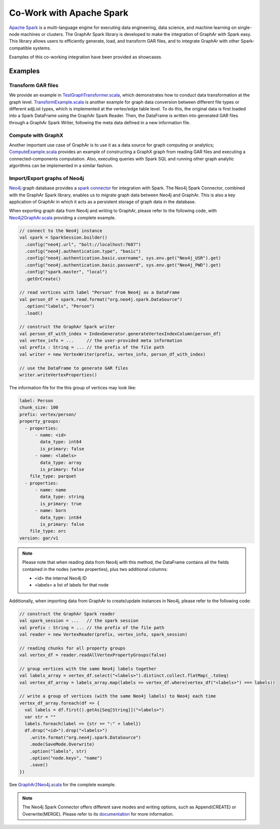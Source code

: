 Co-Work with Apache Spark
============================

`Apache Spark <https://spark.apache.org/>`_ is a multi-language engine for executing data engineering, data science, and machine learning on single-node machines or clusters. The GraphAr Spark library is developed to make the integration of GraphAr with Spark easy. This library allows users to efficiently generate, load, and transform GAR files, and to integrate GraphAr with other Spark-compatible systems. 

Examples of this co-working integration have been provided as showcases.


Examples
------------------------

Transform GAR files
`````````````````````
We provide an example in `TestGraphTransformer.scala`_, which demonstrates how to conduct data transformation at the graph level. `TransformExample.scala`_ is another example for graph data conversion between different file types or different adjList types, which is implemented at the vertex/edge table level. To do this, the original data is first loaded into a Spark DataFrame using the GraphAr Spark Reader. Then, the DataFrame is written into generated GAR files through a GraphAr Spark Writer, following the meta data defined in a new information file.


Compute with GraphX
`````````````````````
Another important use case of GraphAr is to use it as a data source for graph computing or analytics; `ComputeExample.scala`_ provides an example of constructing a GraphX graph from reading GAR files and executing a connected-components computation. Also, executing queries with Spark SQL and running other graph analytic algorithms can be implemented in a similar fashion.


Import/Export graphs of Neo4j
```````````````````````````````
`Neo4j <https://neo4j.com/product/neo4j-graph-database/>`_ graph database provides a `spark connector <https://neo4j.com/docs/spark/current/overview/>`_ for integration with Spark. The Neo4j Spark Connector, combined with the GraphAr Spark library, enables us to migrate graph data between Neo4j and GraphAr. This is also a key application of GraphAr in which it acts as a persistent storage of graph data in the database.

When exporting graph data from Neo4j and writing to GraphAr, please refer to the following code, with `Neo4j2GraphAr.scala`_ providing a complete example.

.. code:: scala

  // connect to the Neo4j instance
  val spark = SparkSession.builder()
    .config("neo4j.url", "bolt://localhost:7687")
    .config("neo4j.authentication.type", "basic")
    .config("neo4j.authentication.basic.username", sys.env.get("Neo4j_USR").get)
    .config("neo4j.authentication.basic.password", sys.env.get("Neo4j_PWD").get)
    .config("spark.master", "local")
    .getOrCreate()
  
  // read vertices with label "Person" from Neo4j as a DataFrame
  val person_df = spark.read.format("org.neo4j.spark.DataSource")
    .option("labels", "Person")
    .load()

  // construct the GraphAr Spark writer
  val person_df_with_index = IndexGenerator.generateVertexIndexColumn(person_df)
  val vertex_info = ...     // the user-provided meta information
  val prefix : String = ... // the prefix of the file path
  val writer = new VertexWriter(prefix, vertex_info, person_df_with_index)

  // use the DataFrame to generate GAR files
  writer.writeVertexProperties() 

The information file for the this group of vertices may look like: 

.. code:: Yaml

  label: Person
  chunk_size: 100
  prefix: vertex/person/
  property_groups:
    - properties:
        - name: <id>
          data_type: int64
          is_primary: false
        - name: <labels>
          data_type: array
          is_primary: false
      file_type: parquet
    - properties:
        - name: name
          data_type: string
          is_primary: true
        - name: born
          data_type: int64
          is_primary: false
      file_type: orc
  version: gar/v1

.. note::

  Please note that when reading data from Neo4j with this method, the DataFrame contains all the fields contained in the nodes (vertex properties), plus two additional columns:

  - <id> the internal Neo4j ID
  - <labels> a list of labels for that node

Additionally, when importing data from GraphAr to create/update instances in Neo4j, please refer to the following code:

.. code:: scala
  
  // construct the GraphAr Spark reader
  val spark_session = ...   // the spark session
  val prefix : String = ... // the prefix of the file path
  val reader = new VertexReader(prefix, vertex_info, spark_session)

  // reading chunks for all property groups
  val vertex_df = reader.readAllVertexPropertyGroups(false)

  // group vertices with the same Neo4j labels together
  val labels_array = vertex_df.select("<labels>").distinct.collect.flatMap(_.toSeq)
  val vertex_df_array = labels_array.map(labels => vertex_df.where(vertex_df("<labels>") === labels))

  // write a group of vertices (with the same Neo4j labels) to Neo4j each time
  vertex_df_array.foreach(df => {
    val labels = df.first().getAs[Seq[String]]("<labels>")
    var str = ""
    labels.foreach(label => {str += ":" + label})
    df.drop("<id>").drop("<labels>")
      .write.format("org.neo4j.spark.DataSource")
      .mode(SaveMode.Overwrite)
      .option("labels", str)
      .option("node.keys", "name")
      .save()
  })

See `GraphAr2Neo4j.scala`_ for the complete example.

.. note::

  The Neo4j Spark Connector offers different save modes and writing options, such as Append(CREATE) or Overwrite(MERGE). Please refer to its `documentation <https://neo4j.com/docs/spark/current/writing/>`_ for more information.


.. _TestGraphTransformer.scala: https://github.com/alibaba/GraphAr/blob/main/spark/src/test/scala/com/alibaba/graphar/TestGraphTransformer.scala

.. _TransformExample.scala: https://github.com/alibaba/GraphAr/blob/main/spark/src/test/scala/com/alibaba/graphar/TransformExample.scala

.. _ComputeExample.scala: https://github.com/alibaba/GraphAr/blob/main/spark/src/test/scala/com/alibaba/graphar/ComputeExample.scala

.. _Neo4j2GraphAr.scala: https://github.com/alibaba/GraphAr/blob/main/spark/src/test/scala/com/alibaba/graphar/Neo4j2GraphAr.scala

.. _GraphAr2Neo4j.scala: https://github.com/alibaba/GraphAr/blob/main/spark/src/test/scala/com/alibaba/graphar/GraphAr2Neo4j.scala
